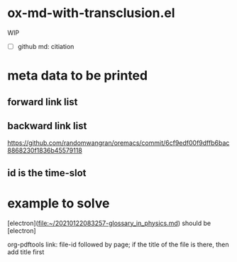 * ox-md-with-transclusion.el
WIP

- [ ] github md: citiation

* meta data to be printed
** forward link list
** backward link list
https://github.com/randomwangran/oremacs/commit/6cf9edf00f9dffb6bac8868230f1836b45579118
** id is the time-slot

* example to solve

[electron](file:~/20210122083257-glossary_in_physics.md) should be [electron]

org-pdftools link:
file-id followed by page;
if the title of the file is there, then add title first

